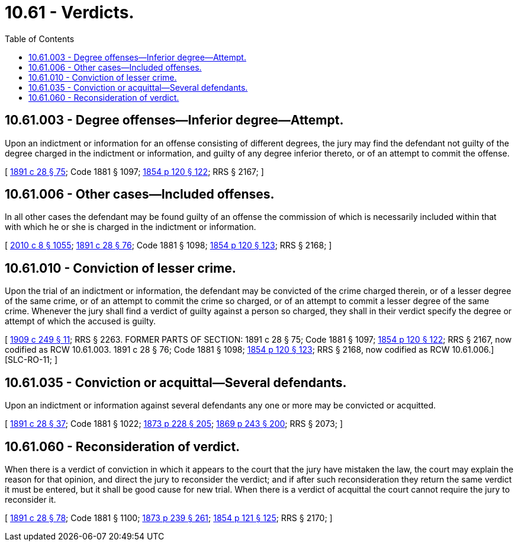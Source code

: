 = 10.61 - Verdicts.
:toc:

== 10.61.003 - Degree offenses—Inferior degree—Attempt.
Upon an indictment or information for an offense consisting of different degrees, the jury may find the defendant not guilty of the degree charged in the indictment or information, and guilty of any degree inferior thereto, or of an attempt to commit the offense.

[ http://leg.wa.gov/CodeReviser/documents/sessionlaw/1891c28.pdf?cite=1891%20c%2028%20§%2075[1891 c 28 § 75]; Code 1881 § 1097; http://leg.wa.gov/CodeReviser/Pages/session_laws.aspx?cite=1854%20p%20120%20§%20122[1854 p 120 § 122]; RRS § 2167; ]

== 10.61.006 - Other cases—Included offenses.
In all other cases the defendant may be found guilty of an offense the commission of which is necessarily included within that with which he or she is charged in the indictment or information.

[ http://lawfilesext.leg.wa.gov/biennium/2009-10/Pdf/Bills/Session%20Laws/Senate/6239-S.SL.pdf?cite=2010%20c%208%20§%201055[2010 c 8 § 1055]; http://leg.wa.gov/CodeReviser/documents/sessionlaw/1891c28.pdf?cite=1891%20c%2028%20§%2076[1891 c 28 § 76]; Code 1881 § 1098; http://leg.wa.gov/CodeReviser/Pages/session_laws.aspx?cite=1854%20p%20120%20§%20123[1854 p 120 § 123]; RRS § 2168; ]

== 10.61.010 - Conviction of lesser crime.
Upon the trial of an indictment or information, the defendant may be convicted of the crime charged therein, or of a lesser degree of the same crime, or of an attempt to commit the crime so charged, or of an attempt to commit a lesser degree of the same crime. Whenever the jury shall find a verdict of guilty against a person so charged, they shall in their verdict specify the degree or attempt of which the accused is guilty.

[ http://leg.wa.gov/CodeReviser/documents/sessionlaw/1909c249.pdf?cite=1909%20c%20249%20§%2011[1909 c 249 § 11]; RRS § 2263. FORMER PARTS OF SECTION:   1891 c 28 § 75; Code 1881 § 1097; http://leg.wa.gov/CodeReviser/Pages/session_laws.aspx?cite=1854%20p%20120%20§%20122[1854 p 120 § 122]; RRS § 2167, now codified as RCW  10.61.003.   1891 c 28 § 76; Code 1881 § 1098; http://leg.wa.gov/CodeReviser/Pages/session_laws.aspx?cite=1854%20p%20120%20§%20123[1854 p 120 § 123]; RRS § 2168, now codified as RCW  10.61.006.]  [SLC-RO-11; ]

== 10.61.035 - Conviction or acquittal—Several defendants.
Upon an indictment or information against several defendants any one or more may be convicted or acquitted.

[ http://leg.wa.gov/CodeReviser/documents/sessionlaw/1891c28.pdf?cite=1891%20c%2028%20§%2037[1891 c 28 § 37]; Code 1881 § 1022; http://leg.wa.gov/CodeReviser/Pages/session_laws.aspx?cite=1873%20p%20228%20§%20205[1873 p 228 § 205]; http://leg.wa.gov/CodeReviser/Pages/session_laws.aspx?cite=1869%20p%20243%20§%20200[1869 p 243 § 200]; RRS § 2073; ]

== 10.61.060 - Reconsideration of verdict.
When there is a verdict of conviction in which it appears to the court that the jury have mistaken the law, the court may explain the reason for that opinion, and direct the jury to reconsider the verdict; and if after such reconsideration they return the same verdict it must be entered, but it shall be good cause for new trial. When there is a verdict of acquittal the court cannot require the jury to reconsider it.

[ http://leg.wa.gov/CodeReviser/documents/sessionlaw/1891c28.pdf?cite=1891%20c%2028%20§%2078[1891 c 28 § 78]; Code 1881 § 1100; http://leg.wa.gov/CodeReviser/Pages/session_laws.aspx?cite=1873%20p%20239%20§%20261[1873 p 239 § 261]; http://leg.wa.gov/CodeReviser/Pages/session_laws.aspx?cite=1854%20p%20121%20§%20125[1854 p 121 § 125]; RRS § 2170; ]

